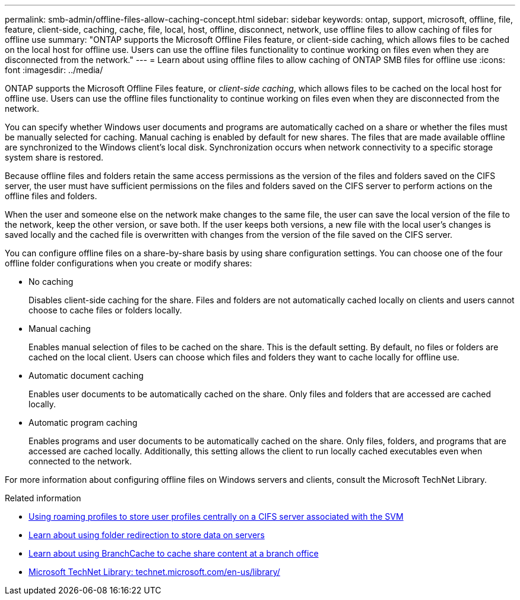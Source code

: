 ---
permalink: smb-admin/offline-files-allow-caching-concept.html
sidebar: sidebar
keywords: ontap, support, microsoft, offline, file, feature, client-side, caching, cache, file, local, host, offline, disconnect, network, use offline files to allow caching of files for offline use
summary: "ONTAP supports the Microsoft Offline Files feature, or client-side caching, which allows files to be cached on the local host for offline use. Users can use the offline files functionality to continue working on files even when they are disconnected from the network."
---
= Learn about using offline files to allow caching of ONTAP SMB files for offline use
:icons: font
:imagesdir: ../media/

[.lead]
ONTAP supports the Microsoft Offline Files feature, or _client-side caching_, which allows files to be cached on the local host for offline use. Users can use the offline files functionality to continue working on files even when they are disconnected from the network.

You can specify whether Windows user documents and programs are automatically cached on a share or whether the files must be manually selected for caching. Manual caching is enabled by default for new shares. The files that are made available offline are synchronized to the Windows client's local disk. Synchronization occurs when network connectivity to a specific storage system share is restored.

Because offline files and folders retain the same access permissions as the version of the files and folders saved on the CIFS server, the user must have sufficient permissions on the files and folders saved on the CIFS server to perform actions on the offline files and folders.

When the user and someone else on the network make changes to the same file, the user can save the local version of the file to the network, keep the other version, or save both. If the user keeps both versions, a new file with the local user's changes is saved locally and the cached file is overwritten with changes from the version of the file saved on the CIFS server.

You can configure offline files on a share-by-share basis by using share configuration settings. You can choose one of the four offline folder configurations when you create or modify shares:

* No caching
+
Disables client-side caching for the share. Files and folders are not automatically cached locally on clients and users cannot choose to cache files or folders locally.

* Manual caching
+
Enables manual selection of files to be cached on the share. This is the default setting. By default, no files or folders are cached on the local client. Users can choose which files and folders they want to cache locally for offline use.

* Automatic document caching
+
Enables user documents to be automatically cached on the share. Only files and folders that are accessed are cached locally.

* Automatic program caching
+
Enables programs and user documents to be automatically cached on the share. Only files, folders, and programs that are accessed are cached locally. Additionally, this setting allows the client to run locally cached executables even when connected to the network.

For more information about configuring offline files on Windows servers and clients, consult the Microsoft TechNet Library.

.Related information

* xref:roaming-profiles-store-user-profiles-concept.adoc[Using roaming profiles to store user profiles centrally on a CIFS server associated with the SVM]

* xref:folder-redirection-store-data-concept.adoc[Learn about using folder redirection to store data on servers]

* xref:branchcache-cache-share-content-branch-office-concept.adoc[Learn about using BranchCache to cache share content at a branch office]

* http://technet.microsoft.com/en-us/library/[Microsoft TechNet Library: technet.microsoft.com/en-us/library/]


// 2025 June 19, ONTAPDOC-2981